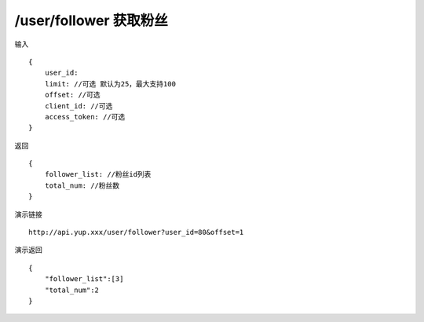 /user/follower 获取粉丝
=======================================


输入 ::

    {
        user_id:
        limit: //可选 默认为25，最大支持100
        offset: //可选
        client_id: //可选
        access_token: //可选
    }


返回 ::

    {
        follower_list: //粉丝id列表
        total_num: //粉丝数
    }


演示链接 ::

    http://api.yup.xxx/user/follower?user_id=80&offset=1


演示返回 ::

    {
        "follower_list":[3]
        "total_num":2
    }
